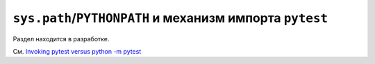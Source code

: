 .. _pythonpath:
.. _`pytest vs python -m pytest`:

``sys.path``/``PYTHONPATH`` и механизм импорта ``pytest``
==========================================================


Раздел находится в разработке.

См. `Invoking pytest versus python -m pytest <https://docs.pytest.org/en/latest/pythonpath.html>`_
